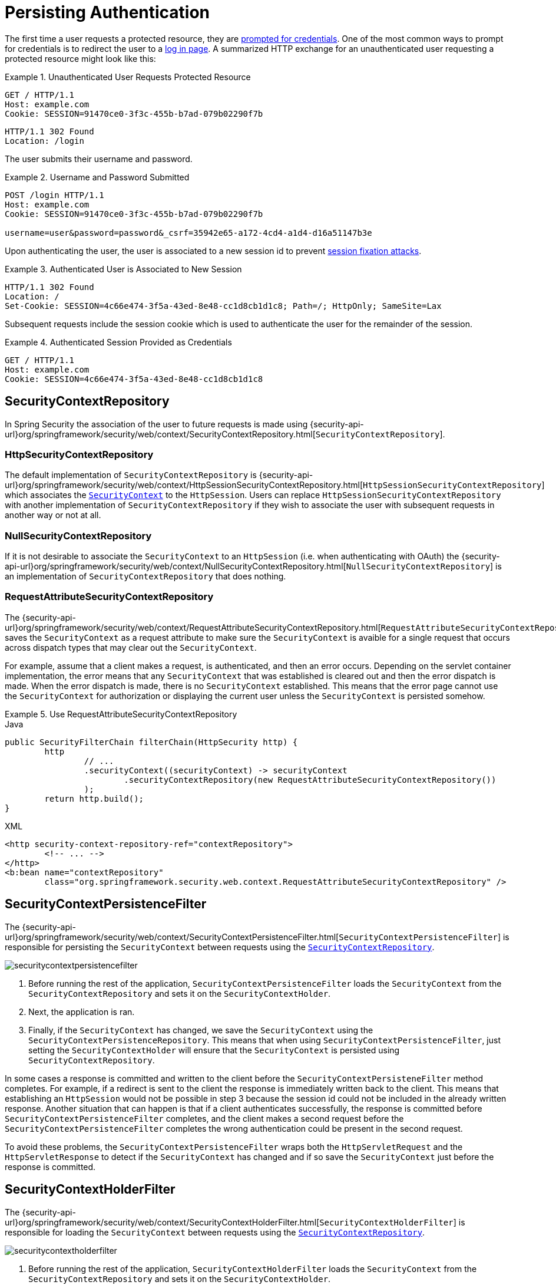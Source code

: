 [[persistant]]
= Persisting Authentication
:figures: servlet/authentication

The first time a user requests a protected resource, they are xref:servlet/authentication/architecture.adoc#servlet-authentication-authenticationentrypoint[prompted for credentials].
One of the most common ways to prompt for credentials is to redirect the user to a xref:servlet/authentication/passwords/form.adoc[log in page].
A summarized HTTP exchange for an unauthenticated user requesting a protected resource might look like this:

.Unauthenticated User Requests Protected Resource
====
[source,http]
----
GET / HTTP/1.1
Host: example.com
Cookie: SESSION=91470ce0-3f3c-455b-b7ad-079b02290f7b
----

[source,http]
----
HTTP/1.1 302 Found
Location: /login
----
====

The user submits their username and password.

.Username and Password Submitted
====
[source,http]
----
POST /login HTTP/1.1
Host: example.com
Cookie: SESSION=91470ce0-3f3c-455b-b7ad-079b02290f7b

username=user&password=password&_csrf=35942e65-a172-4cd4-a1d4-d16a51147b3e
----
====

Upon authenticating the user, the user is associated to a new session id to prevent xref:servlet/authentication/session-management.adoc#ns-session-fixation[session fixation attacks].

.Authenticated User is Associated to New Session
====
[source,http]
----
HTTP/1.1 302 Found
Location: /
Set-Cookie: SESSION=4c66e474-3f5a-43ed-8e48-cc1d8cb1d1c8; Path=/; HttpOnly; SameSite=Lax
----
====

Subsequent requests include the session cookie which is used to authenticate the user for the remainder of the session.

.Authenticated Session Provided as Credentials
====
[source,http]
----
GET / HTTP/1.1
Host: example.com
Cookie: SESSION=4c66e474-3f5a-43ed-8e48-cc1d8cb1d1c8
----
====


[[securitycontextrepository]]
== SecurityContextRepository

// FIXME: api documentation
In Spring Security the association of the user to future requests is made using  {security-api-url}org/springframework/security/web/context/SecurityContextRepository.html[`SecurityContextRepository`].

[[httpsecuritycontextrepository]]
=== HttpSecurityContextRepository

The default implementation of `SecurityContextRepository` is {security-api-url}org/springframework/security/web/context/HttpSessionSecurityContextRepository.html[`HttpSessionSecurityContextRepository`] which associates the xref:servlet/authentication/architecture.adoc#servlet-authentication-securitycontext[`SecurityContext`] to the `HttpSession`.
Users can replace `HttpSessionSecurityContextRepository` with another implementation of `SecurityContextRepository` if they wish to associate the user with subsequent requests in another way or not at all.

[[nullsecuritycontextrepository]]
=== NullSecurityContextRepository

If it is not desirable to associate the `SecurityContext` to an `HttpSession` (i.e. when authenticating with OAuth) the {security-api-url}org/springframework/security/web/context/NullSecurityContextRepository.html[`NullSecurityContextRepository`] is an implementation of `SecurityContextRepository` that does nothing.

[[requestattributesecuritycontextrepository]]
=== RequestAttributeSecurityContextRepository

The {security-api-url}org/springframework/security/web/context/RequestAttributeSecurityContextRepository.html[`RequestAttributeSecurityContextRepository`] saves the `SecurityContext` as a request attribute to make sure the `SecurityContext` is avaible for a single request that occurs across dispatch types that may clear out the `SecurityContext`.

For example, assume that a client makes a request, is authenticated, and then an error occurs.
Depending on the servlet container implementation, the error means that any `SecurityContext` that was established is cleared out and then the error dispatch is made.
When the error dispatch is made, there is no `SecurityContext` established.
This means that the error page cannot use the `SecurityContext` for authorization or displaying the current user unless the `SecurityContext` is persisted somehow.

.Use RequestAttributeSecurityContextRepository
====
.Java
[source,java,role="primary"]
----
public SecurityFilterChain filterChain(HttpSecurity http) {
	http
		// ...
		.securityContext((securityContext) -> securityContext
			.securityContextRepository(new RequestAttributeSecurityContextRepository())
		);
	return http.build();
}
----

.XML
[source,xml,role="secondary"]
----
<http security-context-repository-ref="contextRepository">
	<!-- ... -->
</http>
<b:bean name="contextRepository"
	class="org.springframework.security.web.context.RequestAttributeSecurityContextRepository" />
----
====


[[securitycontextpersistencefilter]]
== SecurityContextPersistenceFilter

The {security-api-url}org/springframework/security/web/context/SecurityContextPersistenceFilter.html[`SecurityContextPersistenceFilter`] is responsible for persisting the `SecurityContext` between requests using the xref::servlet/authentication/persistence.adoc#securitycontextrepository[`SecurityContextRepository`].

image::{figures}/securitycontextpersistencefilter.png[]

<1> Before running the rest of the application, `SecurityContextPersistenceFilter` loads the `SecurityContext` from the `SecurityContextRepository` and sets it on the `SecurityContextHolder`.
<2> Next, the application is ran.
<3> Finally, if the `SecurityContext` has changed, we save the `SecurityContext` using the `SecurityContextPersistenceRepository`.
This means that when using `SecurityContextPersistenceFilter`, just setting the `SecurityContextHolder` will ensure that the `SecurityContext` is persisted using `SecurityContextRepository`.

In some cases a response is committed and written to the client before the `SecurityContextPersisteneFilter` method completes.
For example, if a redirect is sent to the client the response is immediately written back to the client.
This means that establishing an `HttpSession` would not be possible in step 3 because the session id could not be included in the already written response.
Another situation that can happen is that if a client authenticates successfully, the response is committed before `SecurityContextPersistenceFilter` completes, and the client makes a second request before the `SecurityContextPersistenceFilter` completes the wrong authentication could be present in the second request.

To avoid these problems, the `SecurityContextPersistenceFilter` wraps both the `HttpServletRequest` and the `HttpServletResponse` to detect if the `SecurityContext` has changed and if so save the `SecurityContext` just before the response is committed.

[[securitycontextholderfilter]]
== SecurityContextHolderFilter

The {security-api-url}org/springframework/security/web/context/SecurityContextHolderFilter.html[`SecurityContextHolderFilter`] is responsible for loading the `SecurityContext` between requests using the xref::servlet/authentication/persistence.adoc#securitycontextrepository[`SecurityContextRepository`].

image::{figures}/securitycontextholderfilter.png[]

<1> Before running the rest of the application, `SecurityContextHolderFilter` loads the `SecurityContext` from the `SecurityContextRepository` and sets it on the `SecurityContextHolder`.
<2> Next, the application is ran.

Unlike, xref:servlet/authentication/persistence.adoc#securitycontextpersistencefilter[`SecurityContextPersisteneFilter`], `SecurityContextHolderFilter` only loads the `SecurityContext` it does not save the `SecurityContext`.
This means that when using `SecurityContextHolderFilter`, it is required that the `SecurityContext` is explicitly saved.

.Explicit Saving of SecurityContext
====
.Java
[source,java,role="primary"]
----
public SecurityFilterChain filterChain(HttpSecurity http) {
	http
		// ...
		.securityContext((securityContext) -> securityContext
			.requireExplicitSave(true)
		);
	return http.build();
}
----

.XML
[source,xml,role="secondary"]
----
<http security-context-explicit-save="true">
	<!-- ... -->
</http>
----
====